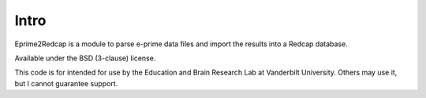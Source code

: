 Intro
=====

Eprime2Redcap is a module to parse e-prime data files and import the results into a Redcap database.

Available under the BSD (3-clause) license.

This code is for intended for use by the Education and Brain Research Lab at Vanderbilt University.  Others may use it, but I cannot guarantee support.